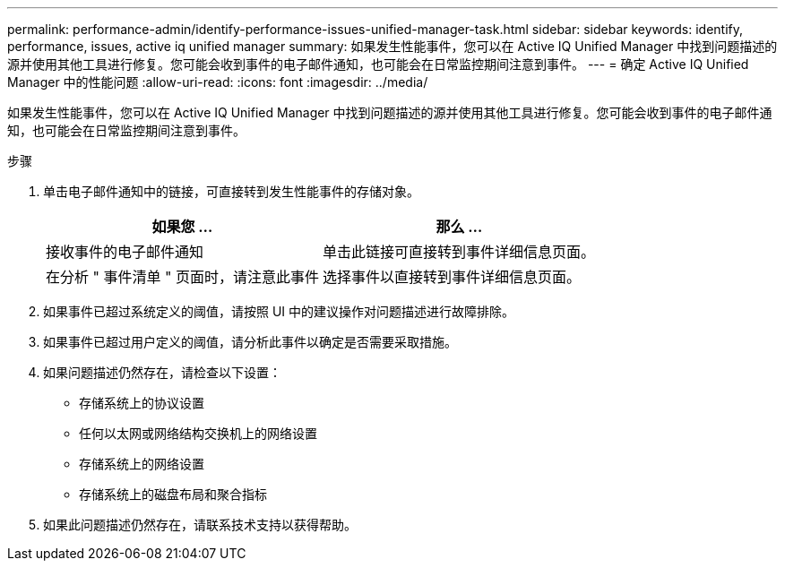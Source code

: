 ---
permalink: performance-admin/identify-performance-issues-unified-manager-task.html 
sidebar: sidebar 
keywords: identify, performance, issues, active iq unified manager 
summary: 如果发生性能事件，您可以在 Active IQ Unified Manager 中找到问题描述的源并使用其他工具进行修复。您可能会收到事件的电子邮件通知，也可能会在日常监控期间注意到事件。 
---
= 确定 Active IQ Unified Manager 中的性能问题
:allow-uri-read: 
:icons: font
:imagesdir: ../media/


[role="lead"]
如果发生性能事件，您可以在 Active IQ Unified Manager 中找到问题描述的源并使用其他工具进行修复。您可能会收到事件的电子邮件通知，也可能会在日常监控期间注意到事件。

.步骤
. 单击电子邮件通知中的链接，可直接转到发生性能事件的存储对象。
+
|===
| 如果您 ... | 那么 ... 


 a| 
接收事件的电子邮件通知
 a| 
单击此链接可直接转到事件详细信息页面。



 a| 
在分析 " 事件清单 " 页面时，请注意此事件
 a| 
选择事件以直接转到事件详细信息页面。

|===
. 如果事件已超过系统定义的阈值，请按照 UI 中的建议操作对问题描述进行故障排除。
. 如果事件已超过用户定义的阈值，请分析此事件以确定是否需要采取措施。
. 如果问题描述仍然存在，请检查以下设置：
+
** 存储系统上的协议设置
** 任何以太网或网络结构交换机上的网络设置
** 存储系统上的网络设置
** 存储系统上的磁盘布局和聚合指标


. 如果此问题描述仍然存在，请联系技术支持以获得帮助。

